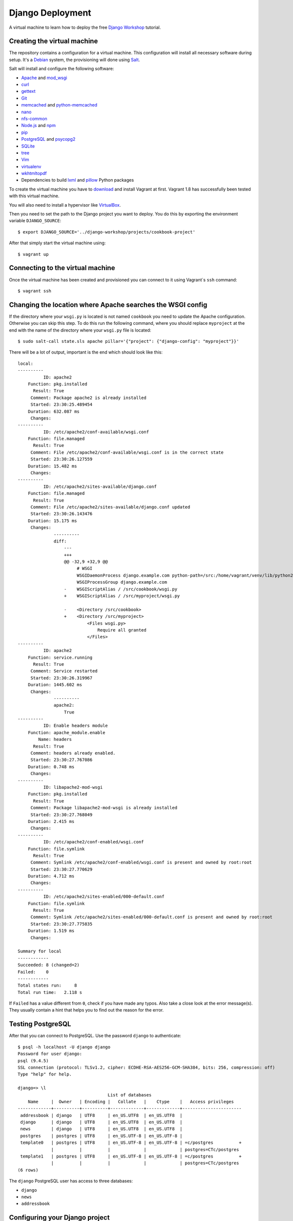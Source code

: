 *****************
Django Deployment
*****************

A virtual machine to learn how to deploy the free `Django Workshop
<http://www.django-workshop.de/>`_ tutorial.

Creating the virtual machine
============================

The repository contains a configuration for a virtual machine. This
configuration will install all necessary software during setup. It's a `Debian
<https://www.debian.org/>`_ system, the provisioning will done using `Salt
<https://www.saltstack.com/community/>`_.

Salt will install and configure the following software:

* `Apache <https://httpd.apache.org/>`_ and `mod_wsgi <http://www.modwsgi.org/>`_
* `curl <http://curl.haxx.se/>`_
* `gettext <https://www.gnu.org/software/gettext/>`_
* `Git <https://git-scm.com/>`_
* `memcached <http://memcached.org/>`_ and `python-memcached <http://www.tummy.com/software/python-memcached/>`_
* `nano <http://www.nano-editor.org/>`_
* `nfs-common <https://packages.debian.org/jessie/nfs-common>`_
* `Node.js <https://nodejs.org/en/>`_ and `npm <https://www.npmjs.com/>`_
* `pip <https://pip.pypa.io/>`_
* `PostgreSQL <http://www.postgresql.org/>`_ and `psycopg2 <http://initd.org/psycopg/>`_
* `SQLite <https://www.sqlite.org/>`_
* `tree <http://mama.indstate.edu/users/ice/tree/>`_
* `Vim <http://www.vim.org/>`_
* `virtualenv <https://virtualenv.pypa.io/>`_
* `wkhtmltopdf <http://wkhtmltopdf.org/>`_
* Dependencies to build `lxml <https://github.com/lxml/lxml>`_ and `pillow <https://python-pillow.github.io/>`_ Python packages

To create the virtual machine you have to `download
<https://www.vagrantup.com/downloads>`_ and install Vagrant at first. Vagrant
1.8 has successfully been tested with this virtual machine.

You will also need to install a hypervisor like `VirtualBox
<https://www.virtualbox.org/>`_.

Then you need to set the path to the Django project you want to deploy. You do
this by exporting the environment variable ``DJANGO_SOURCE``:

::

    $ export DJANGO_SOURCE='../django-workshop/projects/cookbook-project'

After that simply start the virtual machine using:

::

    $ vagrant up

Connecting to the virtual machine
=================================

Once the virtual machine has been created and provisioned you can connect to it
using Vagrant`s ``ssh`` command:

::

    $ vagrant ssh

Changing the location where Apache searches the WSGI config
===========================================================

If the directory where your ``wsgi.py`` is located is not named ``cookbook``
you need to update the Apache configuration. Otherwise you can skip this step.
To do this run the following command, where you should replace ``myproject`` at
the end with the name of the directory where your ``wsgi.py`` file is located:

::

    $ sudo salt-call state.sls apache pillar='{"project": {"django-config": "myproject"}}'

There will be a lot of output, important is the end which should look like this:

::

    local:
    ----------
              ID: apache2
        Function: pkg.installed
          Result: True
         Comment: Package apache2 is already installed
         Started: 23:30:25.489454
        Duration: 632.087 ms
         Changes:
    ----------
              ID: /etc/apache2/conf-available/wsgi.conf
        Function: file.managed
          Result: True
         Comment: File /etc/apache2/conf-available/wsgi.conf is in the correct state
         Started: 23:30:26.127559
        Duration: 15.482 ms
         Changes:
    ----------
              ID: /etc/apache2/sites-available/django.conf
        Function: file.managed
          Result: True
         Comment: File /etc/apache2/sites-available/django.conf updated
         Started: 23:30:26.143476
        Duration: 15.175 ms
         Changes:
                  ----------
                  diff:
                      ---
                      +++
                      @@ -32,9 +32,9 @@
                           # WSGI
                           WSGIDaemonProcess django.example.com python-path=/src:/home/vagrant/venv/lib/python2.7/site-packages processes=2 threads=15 display-name=%{GROUP}
                           WSGIProcessGroup django.example.com
                      -    WSGIScriptAlias / /src/cookbook/wsgi.py
                      +    WSGIScriptAlias / /src/myproject/wsgi.py

                      -    <Directory /src/cookbook>
                      +    <Directory /src/myproject>
                               <Files wsgi.py>
                                   Require all granted
                               </Files>
    ----------
              ID: apache2
        Function: service.running
          Result: True
         Comment: Service restarted
         Started: 23:30:26.319967
        Duration: 1445.602 ms
         Changes:
                  ----------
                  apache2:
                      True
    ----------
              ID: Enable headers module
        Function: apache_module.enable
            Name: headers
          Result: True
         Comment: headers already enabled.
         Started: 23:30:27.767086
        Duration: 0.748 ms
         Changes:
    ----------
              ID: libapache2-mod-wsgi
        Function: pkg.installed
          Result: True
         Comment: Package libapache2-mod-wsgi is already installed
         Started: 23:30:27.768049
        Duration: 2.415 ms
         Changes:
    ----------
              ID: /etc/apache2/conf-enabled/wsgi.conf
        Function: file.symlink
          Result: True
         Comment: Symlink /etc/apache2/conf-enabled/wsgi.conf is present and owned by root:root
         Started: 23:30:27.770629
        Duration: 4.712 ms
         Changes:
    ----------
              ID: /etc/apache2/sites-enabled/000-default.conf
        Function: file.symlink
          Result: True
         Comment: Symlink /etc/apache2/sites-enabled/000-default.conf is present and owned by root:root
         Started: 23:30:27.775835
        Duration: 1.519 ms
         Changes:

    Summary for local
    ------------
    Succeeded: 8 (changed=2)
    Failed:    0
    ------------
    Total states run:     8
    Total run time:   2.118 s

If ``Failed`` has a value different from ``0``, check if you have made any
typos. Also take a close look at the error message(s). They usually contain a
hint that helps you to find out the reason for the error.

Testing PostgreSQL
==================

After that you can connect to PostgreSQL. Use the password ``django`` to
authenticate:

::

    $ psql -h localhost -U django django
    Password for user django:
    psql (9.4.5)
    SSL connection (protocol: TLSv1.2, cipher: ECDHE-RSA-AES256-GCM-SHA384, bits: 256, compression: off)
    Type "help" for help.

    django=> \l
                                       List of databases
        Name     |  Owner   | Encoding |   Collate   |    Ctype    |   Access privileges
    -------------+----------+----------+-------------+-------------+-----------------------
     addressbook | django   | UTF8     | en_US.UTF8  | en_US.UTF8  |
     django      | django   | UTF8     | en_US.UTF8  | en_US.UTF8  |
     news        | django   | UTF8     | en_US.UTF8  | en_US.UTF8  |
     postgres    | postgres | UTF8     | en_US.UTF-8 | en_US.UTF-8 |
     template0   | postgres | UTF8     | en_US.UTF-8 | en_US.UTF-8 | =c/postgres          +
                 |          |          |             |             | postgres=CTc/postgres
     template1   | postgres | UTF8     | en_US.UTF-8 | en_US.UTF-8 | =c/postgres          +
                 |          |          |             |             | postgres=CTc/postgres
    (6 rows)

The ``django`` PostgreSQL user has access to three databases:

* ``django``
* ``news``
* ``addressbook``

Configuring your Django project
===============================

Now configure your Django project to use this database connection for all three
databases by editing ``local_settings.py`` as shown below. Also, don't forget
to add the other settings ``DEBUG``, ``ALLOWED_HOSTS`` and ``MEDIA_ROOT``.

The settings at the end of the file are security-related. They enable a few
basic security settings. The setting ``SILENCED_SYSTEM_CHECKS`` disables SSL-
related checks as we're not using SSL for this deployment.

.. code-block:: python

    DEBUG = False

    ALLOWED_HOSTS = ['127.0.0.1']

    MEDIA_ROOT = '/home/vagrant/media'

    DATABASES = {
        'default': {
            'ENGINE': 'django.db.backends.postgresql_psycopg2',
            'NAME': 'django',
            'USER': 'django',
            'PASSWORD': 'django',
            'CONN_MAX_AGE': 600,
        },
        'newsdb': {
            'ENGINE': 'django.db.backends.postgresql_psycopg2',
            'NAME': 'news',
            'USER': 'django',
            'PASSWORD': 'django',
            'CONN_MAX_AGE': 600,
        },
        'addressdb': {
            'ENGINE': 'django.db.backends.postgresql_psycopg2',
            'NAME': 'addressbook',
            'USER': 'django',
            'PASSWORD': 'django',
            'CONN_MAX_AGE': 600,
        },
    }

    # Security

    CSRF_COOKIE_HTTPONLY = True

    SECURE_BROWSER_XSS_FILTER = True

    SECURE_CONTENT_TYPE_NOSNIFF = True

    X_FRAME_OPTIONS = 'DENY'

    SILENCED_SYSTEM_CHECKS = [
        'security.W004',
        'security.W008',
        'security.W012',
        'security.W016'
    ]

.. note::

    Because we are running Apache inside a virtual machine and forwarding the
    port to our host machine ``ALLOWED_HOSTS`` needs just the single value
    ``'127.0.0.1'``. A deployment on a real server would require something like
    ``'example.com'`` or ``'www.example.com'``.

    Also note that it's strongly recommended to set a different ``SECRET_KEY``
    for a production system.

Deploying your Django project
=============================

Finally you have to run the following commands to deploy the Django project.

Activate the virtualenv:

::

    $ . venv/bin/activate

Change into the ``/src`` directory (where Vagrant created a synched folder
pointing at your project files):

::

    $ cd /src

Install all Python packages:

::

    $ pip install -r requirements.txt

.. note::

    psycopg2, the PostgreSQL database adapter for the Python, has already been
    installed into the virtual env.

    If you don't have a ``requirements.txt`` file, create one in your
    development environment using:

    ::

        $ pip freeze > requirements.txt

Run the database migrations:

::

    $ ./manage.py migrate
    $ ./manage.py migrate --database=newsdb

Now run the deployment checks (no security issues should be identified):

::

    $ ./manage.py check --deploy

Create a new superuser:

::

    $ ./manage.py createsuperuser

Load some fixtures for the ``recipes`` app:

::

    $ ./manage.py loaddata recipes initial_data

.. note::

    If you don't have any fixtures you can also manually create a few recipes
    later.

Collect the static files into the directory ``/src/static_root``:

::

    $ ./manage.py collectstatic

Also, you need to copy the directory for media files (uploads) to a different
location. This is necessary so that the user ``www-data``, which is the user
Apache uses, can write uploads to the disk. And unfortunately you can't
transfer ownership of directories in a Vagrant share.

::

    $ cp -R media /home/vagrant

If you don't have a ``media`` directory, just create one in ``/home/vagrant``:

::

    $ mkdir /home/vagrant/media

Then change the owner and group of the ``media`` directory to ``www-data``:

::

    $ sudo chown -R www-data: /home/vagrant/media

Finally restart the Apache web server:

::

    $ sudo service apache2 stop
    $ sudo service apache2 start

Now open http://127.0.0.1:8000 and visit your Django project!

Learning more about the configuration of Apache and PostgreSQL
==============================================================

If you want to understand how Apache and PostgreSQL have been configured to
work with Django, take a look the following files:

* ``/etc/apache2/conf-available/wsgi.conf``
* ``/etc/apache2/sites-available/django.conf``
* ``/etc/postgresql/9.4/main/pg_hba.conf``

Troubleshooting
===============

If the URL http://127.0.0.1:8000 does not work, check if Vagrant has
auto-corrected the port forwarding for Apache to a different port. Use
Vagrant's ``port`` command to display the forwarded port. Example:

::

    $ vagrant port --guest 80
    8001

If you don't see anything in the browser or just an error message by Apache,
here are a few things you can try to find out more.

Run the following command to see Apache status information:

::

    $ sudo service apache2 status

Take a look at Apache`s global error log:

::

    $ sudo less /var/log/apache2/error.log

Examine the Apache error log for the virtual host:

::

    $ sudo less /var/log/apache2/django.example.com-error.log

Check if the ``media`` directory has been copied and has the correct
permissions:


::

    $ ls -la /home/vagrant/media
    total 20
    drwxr-xr-x 3 www-data www-data 4096 Nov 16 16:43 .
    drwxr-xr-x 6 vagrant  vagrant  4096 Nov 16 16:52 ..
    drwxr-xr-x 2 www-data www-data 4096 Nov 16 16:55 recipes

Code of Conduct
===============

Everyone interacting in the django-deployment project's codebases, issue
trackers, chat rooms and mailing lists is expected to follow the
`PyPA Code of Conduct <https://www.pypa.io/en/latest/code-of-conduct/>`_.
